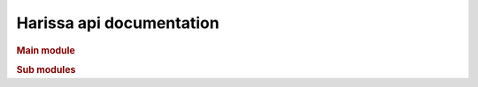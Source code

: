 Harissa api documentation
=========================

.. rubric:: Main module

.. autosummary::
   :toctree: _autogenerated/modules
   :nosignatures:
   :recursive:

   harissa

.. rubric:: Sub modules

.. autosummary:: 
   :toctree: _autogenerated/modules
   :nosignatures:
   :recursive:

   harissa.model
   harissa.inference
   harissa.simulation
   harissa.utils